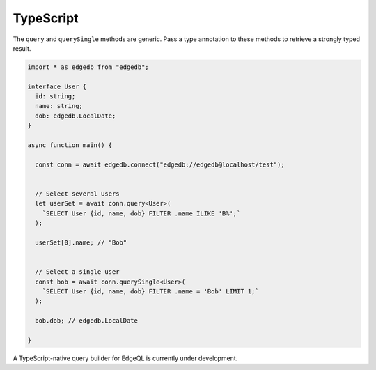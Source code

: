 .. _edgedb-js-typescript:


TypeScript
===========

The ``query`` and ``querySingle`` methods are generic. Pass a type annotation
to these methods to retrieve a strongly typed result.

.. code-block:: ts

    import * as edgedb from "edgedb";

    interface User {
      id: string;
      name: string;
      dob: edgedb.LocalDate;
    }

    async function main() {

      const conn = await edgedb.connect("edgedb://edgedb@localhost/test");


      // Select several Users
      let userSet = await conn.query<User>(
        `SELECT User {id, name, dob} FILTER .name ILIKE 'B%';`
      );

      userSet[0].name; // "Bob"


      // Select a single user
      const bob = await conn.querySingle<User>(
        `SELECT User {id, name, dob} FILTER .name = 'Bob' LIMIT 1;`
      );

      bob.dob; // edgedb.LocalDate

    }

A TypeScript-native query builder for EdgeQL is currently under development.
